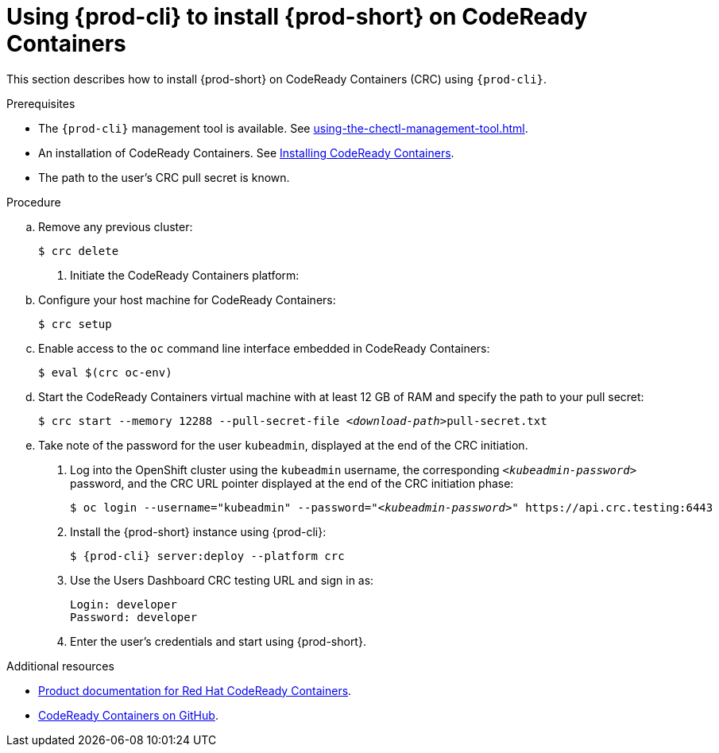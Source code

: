 // Module included in the following assemblies:
//
// installing-{prod-id-short}-on-codeready-containers

[id="using-{prod-cli}-to-install-{prod-id-short}-on-codeready-containers_{context}"]
= Using {prod-cli} to install {prod-short} on CodeReady Containers 

This section describes how to install {prod-short} on CodeReady Containers (CRC) using `{prod-cli}`.

.Prerequisites

* The `{prod-cli}` management tool is available. See xref:using-the-chectl-management-tool.adoc[].
* An installation of CodeReady Containers. See link:https://console.redhat.com/openshift/create/local[Installing CodeReady Containers].
* The path to the user's CRC pull secret is known.

.Procedure

.. Remove any previous cluster:
+
----
$ crc delete
----

. Initiate the CodeReady Containers platform:

.. Configure your host machine for CodeReady Containers:
+
----
$ crc setup
----

.. Enable access to the `oc` command line interface embedded in CodeReady Containers:
+
----
$ eval $(crc oc-env)
----

.. Start the CodeReady Containers virtual machine with at least 12 GB of RAM and specify the path to your pull secret:
+
[subs="+quotes"]
----
$ crc start --memory 12288 --pull-secret-file __<download-path>__pull-secret.txt
----

.. Take note of the password for the user `kubeadmin`, displayed at the end of the CRC initiation.

. Log into the OpenShift cluster using the `kubeadmin` username, the corresponding `__<kubeadmin-password>__` password, and the CRC URL pointer displayed at the end of the CRC initiation phase:
+
[subs="+quotes"]
----
$ oc login --username="kubeadmin" --password="__<kubeadmin-password>__" https://api.crc.testing:6443

----

. Install the {prod-short} instance using {prod-cli}:
+
[subs="+attributes"]
----
$ {prod-cli} server:deploy --platform crc
----

. Use the Users Dashboard CRC testing URL and sign in as:
+
----
Login: developer
Password: developer
----

. Enter the user's credentials and start using {prod-short}.


.Additional resources

* link:https://access.redhat.com/documentation/en-us/red_hat_codeready_containers/[Product documentation for Red Hat CodeReady Containers].
* link:https://github.com/code-ready/crc[CodeReady Containers on GitHub].
